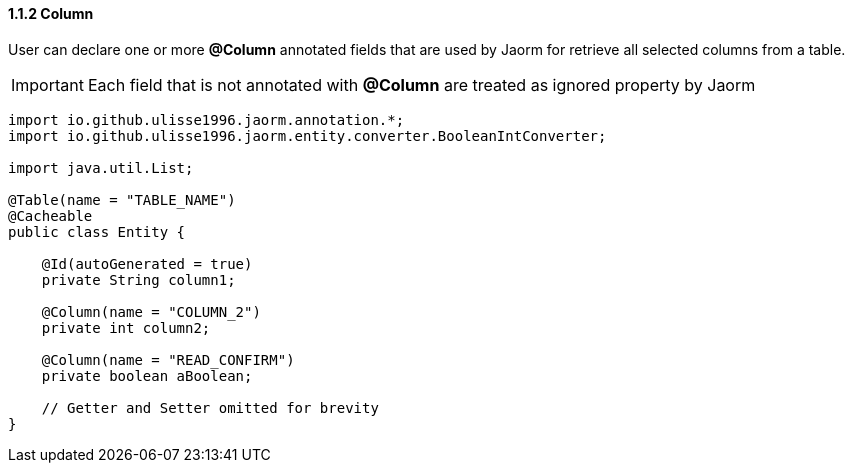 ==== 1.1.2 Column

User can declare one or more *@Column* annotated fields that are used by Jaorm for retrieve all selected columns from a table.

IMPORTANT: Each field that is not annotated with *@Column* are treated as ignored property by Jaorm

[source,java]
----
import io.github.ulisse1996.jaorm.annotation.*;
import io.github.ulisse1996.jaorm.entity.converter.BooleanIntConverter;

import java.util.List;

@Table(name = "TABLE_NAME")
@Cacheable
public class Entity {

    @Id(autoGenerated = true)
    private String column1;

    @Column(name = "COLUMN_2")
    private int column2;

    @Column(name = "READ_CONFIRM")
    private boolean aBoolean;

    // Getter and Setter omitted for brevity
}
----

